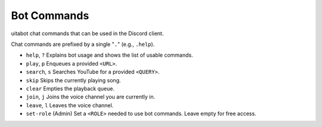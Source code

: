 Bot Commands
============
uitabot chat commands that can be used in the Discord client.

Chat commands are prefixed by a single "``.``" (e.g., ``.help``).

.. Search and replace would be really nice for inserting the prefix to every command shown, but
.. rST both doesn't allow for replace terms to be embedded in markup (like ``) and also requires
.. replace terms to be surrounded by whitespace. So we offload this overhead onto the poor person
.. reading these useless docs.

- ``help``, ``?`` Explains bot usage and shows the list of usable commands.
- ``play``, ``p`` Enqueues a provided ``<URL>``.
- ``search``, ``s`` Searches YouTube for a provided ``<QUERY>``.
- ``skip`` Skips the currently playing song.
- ``clear`` Empties the playback queue.
- ``join``, ``j`` Joins the voice channel you are currently in.
- ``leave``, ``l`` Leaves the voice channel.
- ``set-role`` (Admin) Set a ``<ROLE>`` needed to use bot commands. Leave empty for free access.
